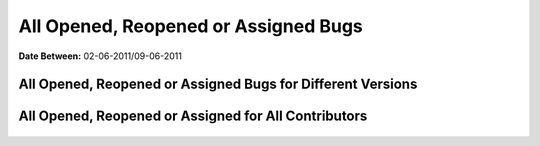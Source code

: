 All Opened, Reopened or Assigned Bugs
~~~~~~~~~~~~~~~~~~~~~~~~~~~~~~~~~~~~~

**Date Between:** 02-06-2011/09-06-2011

All Opened, Reopened or Assigned Bugs for Different Versions
=============================================================

     .. image:: all_open_bugs_for_version.png
         :align: center

All Opened, Reopened or Assigned for All Contributors
=====================================================

     .. image:: all_open_bugs.png
